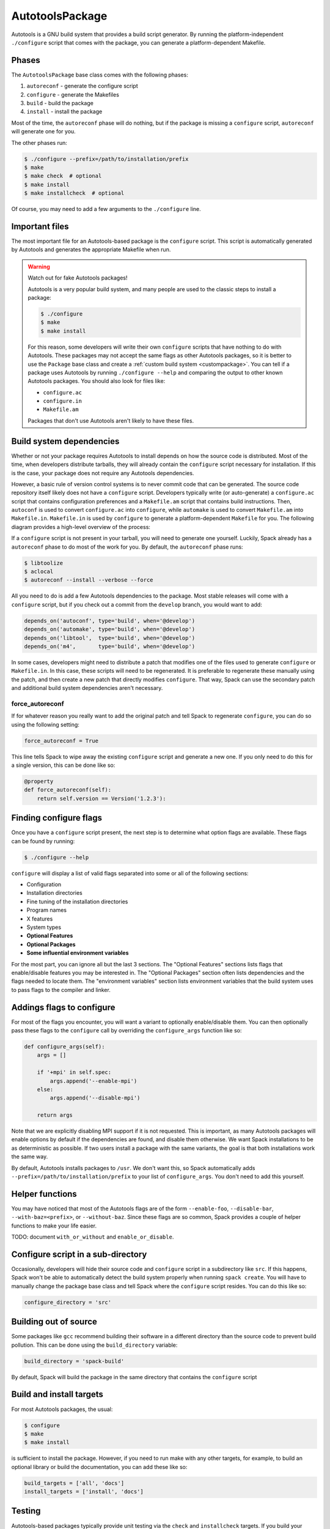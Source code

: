 .. _autotoolspackage:

----------------
AutotoolsPackage
----------------

Autotools is a GNU build system that provides a build script generator.
By running the platform-independent ``./configure`` script that comes
with the package, you can generate a platform-dependent Makefile.

^^^^^^
Phases
^^^^^^

The ``AutotoolsPackage`` base class comes with the following phases:

#. ``autoreconf`` - generate the configure script
#. ``configure`` - generate the Makefiles
#. ``build`` - build the package
#. ``install`` - install the package

Most of the time, the ``autoreconf`` phase will do nothing, but if the
package is missing a ``configure`` script, ``autoreconf`` will generate
one for you.

The other phases run:

.. code-block:: console

   $ ./configure --prefix=/path/to/installation/prefix
   $ make
   $ make check  # optional
   $ make install
   $ make installcheck  # optional


Of course, you may need to add a few arguments to the ``./configure``
line.

^^^^^^^^^^^^^^^
Important files
^^^^^^^^^^^^^^^

The most important file for an Autotools-based package is the ``configure``
script. This script is automatically generated by Autotools and generates
the appropriate Makefile when run.

.. warning::

   Watch out for fake Autotools packages!

   Autotools is a very popular build system, and many people are used to the
   classic steps to install a package:

   .. code-block:: console

      $ ./configure
      $ make
      $ make install


   For this reason, some developers will write their own ``configure``
   scripts that have nothing to do with Autotools. These packages may
   not accept the same flags as other Autotools packages, so it is
   better to use the ``Package`` base class and create a
   :ref:`custom build system <custompackage>`. You can tell if a package
   uses Autotools by running ``./configure --help`` and comparing the output
   to other known Autotools packages. You should also look for files like:

   * ``configure.ac``
   * ``configure.in``
   * ``Makefile.am``

   Packages that don't use Autotools aren't likely to have these files.

^^^^^^^^^^^^^^^^^^^^^^^^^
Build system dependencies
^^^^^^^^^^^^^^^^^^^^^^^^^

Whether or not your package requires Autotools to install depends on
how the source code is distributed. Most of the time, when developers
distribute tarballs, they will already contain the ``configure`` script
necessary for installation. If this is the case, your package does not
require any Autotools dependencies.

However, a basic rule of version control systems is to never commit
code that can be generated. The source code repository itself likely
does not have a ``configure`` script. Developers typically write
(or auto-generate) a ``configure.ac`` script that contains configuration
preferences and a ``Makefile.am`` script that contains build instructions.
Then, ``autoconf`` is used to convert ``configure.ac`` into ``configure``,
while ``automake`` is used to convert ``Makefile.am`` into ``Makefile.in``.
``Makefile.in`` is used by ``configure`` to generate a platform-dependent
``Makefile`` for you. The following diagram provides a high-level overview
of the process:

.. image:: Autoconf-automake-process.*

If a ``configure`` script is not present in your tarball, you will
need to generate one yourself. Luckily, Spack already has a ``autoreconf``
phase to do most of the work for you. By default, the ``autoreconf``
phase runs:

.. code-block:: console

   $ libtoolize
   $ aclocal
   $ autoreconf --install --verbose --force

All you need to do is add a few Autotools dependencies to the package.
Most stable releases will come with a ``configure`` script, but if you
check out a commit from the ``develop`` branch, you would want to add:

.. code-block:: python

   depends_on('autoconf', type='build', when='@develop')
   depends_on('automake', type='build', when='@develop')
   depends_on('libtool',  type='build', when='@develop')
   depends_on('m4',       type='build', when='@develop')

In some cases, developers might need to distribute a patch that modifies
one of the files used to generate ``configure`` or ``Makefile.in``.
In this case, these scripts will need to be regenerated. It is
preferable to regenerate these manually using the patch, and then
create a new patch that directly modifies ``configure``. That way,
Spack can use the secondary patch and additional build system
dependencies aren't necessary.

""""""""""""""""
force_autoreconf
""""""""""""""""

If for whatever reason you really want to add the original patch
and tell Spack to regenerate ``configure``, you can do so using the
following setting:

.. code-block:: python

   force_autoreconf = True

This line tells Spack to wipe away the existing ``configure`` script
and generate a new one. If you only need to do this for a single
version, this can be done like so:

.. code-block:: python

   @property
   def force_autoreconf(self):
       return self.version == Version('1.2.3'):

^^^^^^^^^^^^^^^^^^^^^^^
Finding configure flags
^^^^^^^^^^^^^^^^^^^^^^^

Once you have a ``configure`` script present, the next step is to
determine what option flags are available. These flags can be found
by running:

.. code-block:: console

   $ ./configure --help

``configure`` will display a list of valid flags separated into
some or all of the following sections:

* Configuration
* Installation directories
* Fine tuning of the installation directories
* Program names
* X features
* System types
* **Optional Features**
* **Optional Packages**
* **Some influential environment variables**

For the most part, you can ignore all but the last 3 sections.
The "Optional Features" sections lists flags that enable/disable
features you may be interested in. The "Optional Packages" section
often lists dependencies and the flags needed to locate them. The
"environment variables" section lists environment variables that the
build system uses to pass flags to the compiler and linker.

^^^^^^^^^^^^^^^^^^^^^^^^^^
Addings flags to configure
^^^^^^^^^^^^^^^^^^^^^^^^^^

For most of the flags you encounter, you will want a variant to
optionally enable/disable them. You can then optionally pass these
flags to the ``configure`` call by overriding the ``configure_args``
function like so:

.. code-block:: python

   def configure_args(self):
       args = []

       if '+mpi' in self.spec:
           args.append('--enable-mpi')
       else:
           args.append('--disable-mpi')

       return args

Note that we are explicitly disabling MPI support if it is not
requested. This is important, as many Autotools packages will enable
options by default if the dependencies are found, and disable them
otherwise. We want Spack installations to be as deterministic as possible.
If two users install a package with the same variants, the goal is that
both installations work the same way.

By default, Autotools installs packages to ``/usr``. We don't want this,
so Spack automatically adds ``--prefix=/path/to/installation/prefix``
to your list of ``configure_args``. You don't need to add this yourself.

^^^^^^^^^^^^^^^^
Helper functions
^^^^^^^^^^^^^^^^

You may have noticed that most of the Autotools flags are of the form
``--enable-foo``, ``--disable-bar``, ``--with-baz=<prefix>``, or
``--without-baz``. Since these flags are so common, Spack provides a
couple of helper functions to make your life easier.

TODO: document ``with_or_without`` and ``enable_or_disable``.

^^^^^^^^^^^^^^^^^^^^^^^^^^^^^^^^^^^
Configure script in a sub-directory
^^^^^^^^^^^^^^^^^^^^^^^^^^^^^^^^^^^

Occasionally, developers will hide their source code and ``configure``
script in a subdirectory like ``src``. If this happens, Spack won't
be able to automatically detect the build system properly when running
``spack create``. You will have to manually change the package base
class and tell Spack where the ``configure`` script resides. You can
do this like so:

.. code-block:: python

   configure_directory = 'src'

^^^^^^^^^^^^^^^^^^^^^^
Building out of source
^^^^^^^^^^^^^^^^^^^^^^

Some packages like ``gcc`` recommend building their software in a
different directory than the source code to prevent build pollution.
This can be done using the ``build_directory`` variable:

.. code-block:: python

   build_directory = 'spack-build'

By default, Spack will build the package in the same directory that
contains the ``configure`` script

^^^^^^^^^^^^^^^^^^^^^^^^^
Build and install targets
^^^^^^^^^^^^^^^^^^^^^^^^^

For most Autotools packages, the usual:

.. code-block:: console

   $ configure
   $ make
   $ make install

is sufficient to install the package. However, if you need to run
make with any other targets, for example, to build an optional
library or build the documentation, you can add these like so:

.. code-block:: python

   build_targets = ['all', 'docs']
   install_targets = ['install', 'docs']

^^^^^^^
Testing
^^^^^^^

Autotools-based packages typically provide unit testing via the
``check`` and ``installcheck`` targets. If you build your software
with ``spack install --test=root``, Spack will check for the presence
of a ``check`` or ``test`` target in the Makefile and run
``make check`` for you. After installation, it will check for an
``installcheck`` target and run ``make installcheck`` if it finds one.

^^^^^^^^^^^^^^^^^^^^^^
External documentation
^^^^^^^^^^^^^^^^^^^^^^

For more information on the Autotools build system, see:
https://www.gnu.org/software/automake/manual/html_node/Autotools-Introduction.html
